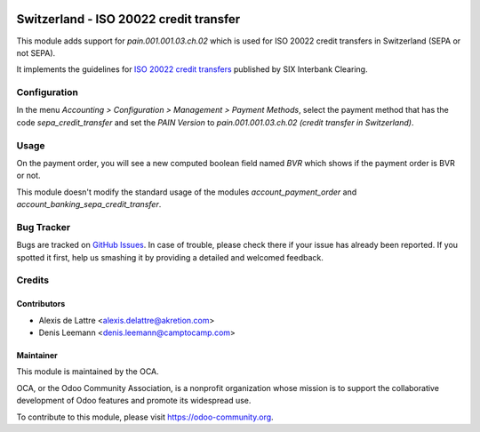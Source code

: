 .. image:: https://img.shields.io/badge/licence-AGPL--3-blue.svg
   :target: http://www.gnu.org/licenses/agpl-3.0-standalone.html
   :alt: License: AGPL-3

=======================================
Switzerland - ISO 20022 credit transfer
=======================================

This module adds support for *pain.001.001.03.ch.02* which is used for ISO 20022 credit transfers in Switzerland (SEPA or not SEPA).

It implements the guidelines for `ISO 20022 credit transfers <http://www.six-interbank-clearing.com/dam/downloads/fr/standardization/iso/swiss-recommendations/implementation_guidelines_ct.pdf>`_ published by SIX Interbank Clearing.

Configuration
=============

In the menu *Accounting > Configuration > Management > Payment Methods*,
select the payment method that has the code *sepa_credit_transfer* and
set the *PAIN Version* to *pain.001.001.03.ch.02 (credit transfer in Switzerland)*.

Usage
=====

On the payment order, you will see a new computed boolean field named
*BVR* which shows if the payment order is BVR or not.

This module doesn't modify the standard usage of the modules
*account_payment_order* and *account_banking_sepa_credit_transfer*.

.. image:: https://odoo-community.org/website/image/ir.attachment/5784_f2813bd/datas
   :alt: Try me on Runbot
   :target: https://runbot.odoo-community.org/runbot/125/9.0

Bug Tracker
===========

Bugs are tracked on `GitHub Issues
<https://github.com/OCA/l10n-switzerland/issues>`_. In case of trouble, please
check there if your issue has already been reported. If you spotted it first,
help us smashing it by providing a detailed and welcomed feedback.

Credits
=======

Contributors
------------

* Alexis de Lattre <alexis.delattre@akretion.com>
* Denis Leemann <denis.leemann@camptocamp.com>

Maintainer
----------

.. image:: https://odoo-community.org/logo.png
   :alt: Odoo Community Association
   :target: https://odoo-community.org

This module is maintained by the OCA.

OCA, or the Odoo Community Association, is a nonprofit organization whose
mission is to support the collaborative development of Odoo features and
promote its widespread use.

To contribute to this module, please visit https://odoo-community.org.
